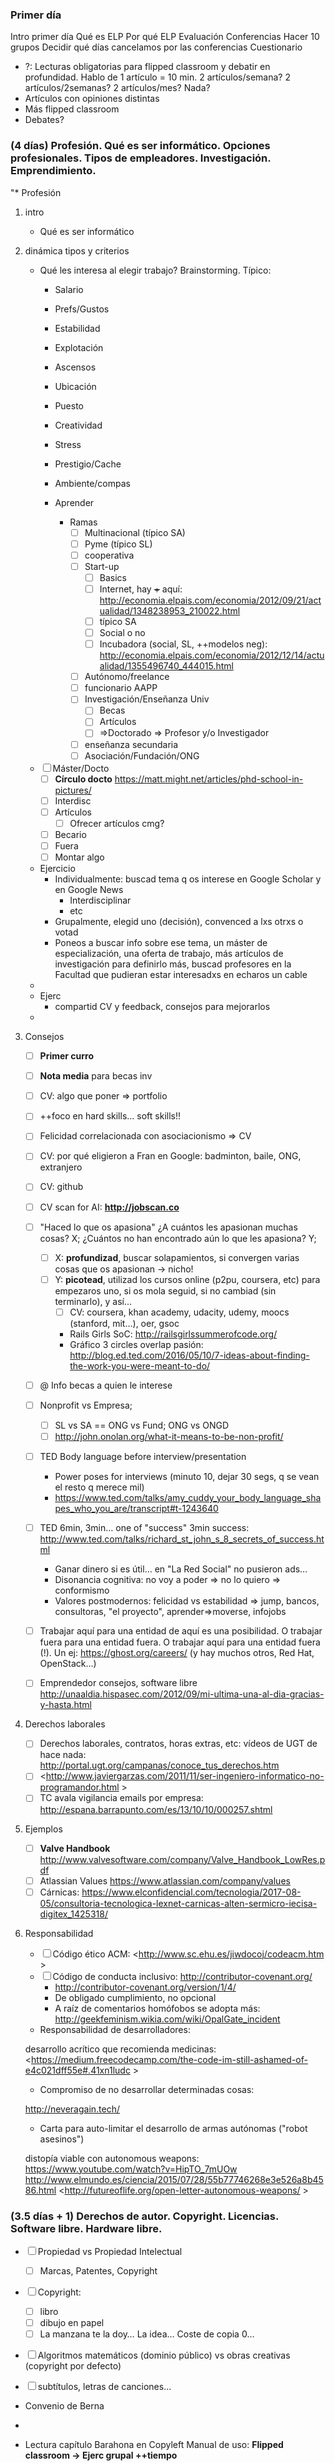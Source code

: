 *** Primer día

Intro primer día
Qué es ELP
Por qué ELP
Evaluación
Conferencias
Hacer 10 grupos
Decidir qué días cancelamos por las conferencias
Cuestionario
- ?: Lecturas obligatorias para flipped classroom y debatir en profundidad. Hablo de 1 artículo = 10 min. 2 artículos/semana? 2 artículos/2semanas? 2 artículos/mes? Nada?
- Artículos con opiniones distintas
- Más flipped classroom
- Debates?

*** (4 días) Profesión. Qué es ser informático. Opciones profesionales. Tipos de empleadores. Investigación. Emprendimiento.
"* Profesión
**** intro
  - Qué es ser informático
**** dinámica tipos y criterios
 - Qué les interesa al elegir trabajo? Brainstorming. Típico:
    - Salario
    - Prefs/Gustos
    - Estabilidad
    - Explotación
    - Ascensos
    - Ubicación
    - Puesto
    - Creatividad
    - Stress
    - Prestigio/Cache
    - Ambiente/compas
    - Aprender

      - Ramas
        - [ ] Multinacional (típico SA)
        - [ ] Pyme (típico SL)
        - [ ] cooperativa
        - [ ] Start-up
          - [ ] Basics
          - [ ] Internet, hay +++ aquí: <http://economia.elpais.com/economia/2012/09/21/actualidad/1348238953_210022.html>
          - [ ] típico SA
          - [ ] Social o no
          - [ ] Incubadora (social, SL, ++modelos neg): <http://economia.elpais.com/economia/2012/12/14/actualidad/1355496740_444015.html>
        - [ ] Autónomo/freelance
        - [ ] funcionario AAPP
        - [ ] Investigación/Enseñanza Univ
          - [ ] Becas
          - [ ] Artículos
          - [ ] =>Doctorado => Profesor y/o Investigador
        - [ ] enseñanza secundaria
        - [ ] Asociación/Fundación/ONG

 - [ ] Máster/Docto
      - [ ] *Círculo docto* https://matt.might.net/articles/phd-school-in-pictures/
      - [ ] Interdisc
      - [ ] Artículos
        - [ ] Ofrecer artículos cmg?
    - [ ] Becario
    - [ ] Fuera
    - [ ] Montar algo


- Ejercicio
  - Individualmente: buscad tema q os interese en Google Scholar y en Google News
    - Interdisciplinar
    - etc
  - Grupalmente, elegid uno (decisión), convenced a lxs otrxs o votad
  - Poneos a buscar info sobre ese tema, un máster de especialización, una oferta de trabajo, más artículos de investigación para definirlo más, buscad profesores en la Facultad que pudieran estar interesadxs en echaros un cable
- 
- Ejerc
  - compartid CV y feedback, consejos para mejorarlos
- 
**** Consejos
   
  - [ ] *Primer curro*
  - [ ] *Nota media* para becas inv
  - [ ] CV: algo que poner => portfolio

  - [ ] ++foco en hard skills... soft skills!!
  - [ ] Felicidad correlacionada con asociacionismo => CV
  - [ ] CV: por qué eligieron a Fran en Google: badminton, baile, ONG, extranjero
  - [ ] CV: github
  - [ ] CV scan for AI: *http://jobscan.co*

  - [ ] "Haced lo que os apasiona" ¿A cuántos les apasionan muchas cosas? X; ¿Cuántos no han encontrado aún lo que les apasiona? Y;
    - [ ] X: *profundizad*, buscar solapamientos, si convergen varias cosas que os apasionan -> nicho!
    - [ ] Y: *picotead*, utilizad los cursos online (p2pu, coursera, etc) para empezaros uno, si os mola seguid, si no cambiad (sin terminarlo), y así...
      - [ ] CV: coursera, khan academy, udacity, udemy, moocs (stanford, mit...), oer, gsoc
      - Rails Girls SoC: <http://railsgirlssummerofcode.org/>
      - Gráfico 3 circles overlap pasión: <http://blog.ed.ted.com/2016/05/10/7-ideas-about-finding-the-work-you-were-meant-to-do/>
  - [ ] @ Info becas a quien le interese
  - [ ] Nonprofit vs Empresa;
    - [ ] SL vs SA == ONG vs Fund; ONG vs ONGD
    - [ ] <http://john.onolan.org/what-it-means-to-be-non-profit/>
  - [ ] TED Body language before interview/presentation
    - Power poses for interviews (minuto 10, dejar 30 segs, q se vean el resto q merece mil)
    - <https://www.ted.com/talks/amy_cuddy_your_body_language_shapes_who_you_are/transcript#t-1243640>
  - [ ] TED 6min, 3min... one of "success"  3min success: <http://www.ted.com/talks/richard_st_john_s_8_secrets_of_success.html>
    - Ganar dinero si es útil... en "La Red Social" no pusieron ads...
    - Disonancia cognitiva: no voy a poder => no lo quiero => conformismo
    - Valores postmodernos: felicidad vs estabilidad => jump, bancos, consultoras, "el proyecto", aprender=>moverse, infojobs
    
  - [ ] Trabajar aquí para una entidad de aquí es una posibilidad. O trabajar fuera para una entidad fuera. O trabajar aquí para una entidad fuera (!). Un ej: <https://ghost.org/careers/> (y hay muchos otros, Red Hat, OpenStack...)

  - [ ] Emprendedor consejos, software libre <http://unaaldia.hispasec.com/2012/09/mi-ultima-una-al-dia-gracias-y-hasta.html>
**** Derechos laborales
- [ ] Derechos laborales, contratos, horas extras, etc: vídeos de UGT de hace nada: <http://portal.ugt.org/campanas/conoce_tus_derechos.htm>
- [ ] <http://www.javiergarzas.com/2011/11/ser-ingeniero-informatico-no-programandor.html >
- [ ] TC avala vigilancia emails por empresa: <http://espana.barrapunto.com/es/13/10/10/000257.shtml>
**** Ejemplos
  - [ ] *Valve Handbook* <http://www.valvesoftware.com/company/Valve_Handbook_LowRes.pdf>
  - [ ] Atlassian Values <https://www.atlassian.com/company/values>
  - [ ] Cárnicas: <https://www.elconfidencial.com/tecnologia/2017-08-05/consultoria-tecnologica-lexnet-carnicas-alten-sermicro-iecisa-digitex_1425318/>

**** Responsabilidad
- [ ] Código ético ACM: <http://www.sc.ehu.es/jiwdocoj/codeacm.htm >
- [ ] Código de conducta inclusivo: <http://contributor-covenant.org/>
  - <http://contributor-covenant.org/version/1/4/>
  - De obligado cumplimiento, no opcional
  - A raíz de comentarios homófobos se adopta más: <http://geekfeminism.wikia.com/wiki/OpalGate_incident>

- Responsabilidad de desarrolladores:
desarrollo acrítico que recomienda medicinas:
<https://medium.freecodecamp.com/the-code-im-still-ashamed-of-e4c021dff55e#.41xn1ludc >

- Compromiso de no desarrollar determinadas cosas:
<http://neveragain.tech/>

- Carta para auto-limitar el desarrollo de armas autónomas ("robot asesinos")
distopía viable con autonomous weapons: <https://www.youtube.com/watch?v=HipTO_7mUOw>
<http://www.elmundo.es/ciencia/2015/07/28/55b77746268e3e526a8b4586.html>
<http://futureoflife.org/open-letter-autonomous-weapons/ >
*** (3.5 días + 1) Derechos de autor. Copyright. Licencias. Software libre. Hardware libre.
- [ ] Propiedad vs Propiedad Intelectual
  - [ ] Marcas, Patentes, Copyright
- [ ] Copyright:
  - [ ] libro
  - [ ] dibujo en papel
  - [ ] La manzana te la doy... La idea... Coste de copia 0...
- [ ] Algoritmos matemáticos (dominio público) vs obras creativas (copyright por defecto)
- [ ] subtítulos, letras de canciones...

- Convenio de Berna
- 
- Lectura capítulo Barahona en Copyleft Manual de uso: *Flipped classroom -> Ejerc grupal ++tiempo* 
  - https://traficantes.net/sites/default/files/pdfs/Manual%20Copyleft-TdS.pdf
  - [ ] RMS historia impresora
  - [ ] GNU+Linux
  - [ ] Las 4 libertades del software
  - [ ] Licencias: GPL, LGPL, BSD

- [ ] FSF vs OSI
  - seguridad, comunidad, monopolios, competencia proveedores serv, transp

- [ ] FLOSS won
  - *Github & StackOverflow*
  - Who is contributing: https://www.infoworld.com/article/3253948/who-really-contributes-to-open-source.html
    - 2021: https://statisticsanddata.org/data/top-companies-contributing-to-open-source-2011-2020/
  - 
  - Microsoft Loves Linux <https://blogs.technet.microsoft.com/windowsserver/2015/05/06/microsoft-loves-linux/>
    - Microsoft joins Linux Foundation as Platinum Member: <https://www.theverge.com/2016/11/16/13651940/microsoft-linux-foundation-membership>
    - Azure
  - Linux in *Kindle*, TVs, cars from *Tesla, Toyota, Ford*
  - 80% of kernel contributions from companies <https://www.infoworld.com/article/2610207/open-source-software/who-writes-linux--corporations--more-than-ever.html>
    - 2021: https://news.itsfoss.com/huawei-kernel-contribution/

- [ ] Github is the new default
  - [ ] 70% developers in free/open source: <http://www.techrepublic.com/article/why-every-developer-is-an-open-source-developer-these-days/>
- [ ] Licencias fácil: <https://tldrlegal.com/>
- [ ] => formas artificiales de limitar las 4 libertades: DRM
- [ ] Qué hace *Apple*: Mac Os X (BSD Unix), iOS *Darwin*, basados en SL
- [-] Licencias *Creative Commons* x6
  - [ ] 3 capas <https://es.wikipedia.org/wiki/Cracovia>
  - [ ] <https://creativecommons.org/licenses/by-sa/4.0/deed.es_ES>
  - [ ] <https://creativecommons.org/choose/>

- [ ] *Ejercicio grupal*:
  - 1º solos (5 min): En primer lugar, elegid un proyecto software en el que hayáis participado o estéis participando: vuestro TFG, algo que hayáis desarrollado, una app, una práctica de la que estéis orgullosxs de otro año que queráis subir a Github... algo real que podríais subir. Sólo si no hay nada real, algo que queráis hacer. Cuando tengáis software elegido, pensad qué licencia queréis ponerle a ese software, y por qué. Revisad las que hemos visto, comparad con otros software libre famosos si queréis, relacionados o no. Podéis también ver la licencia de librerías que uséis por si os condicionan. 
  - 2º compartidlo en grupo, discutid pros y contras de licencias elegidas, y razones para elegir ésas y no otras. Apuntad dudas que os surjan. 

- [ ] Forks
  - [ ] Cambios de licencia
  - [ ] LibreOffice/Oracle
  - [ ] amenaza de Fork garantiza consenso

- [ ] Solo para terceros
- [ ] Github != SL -> Ejemplo, Wickr chat app, Github but for personal/academic use https://github.com/WickrInc/wickr-crypto-c
- [ ] *Google Images* permite buscar imágenes/X por licencia
  - pixabay.com: CC 0
  - wikimedia commons
- 
- [ ] Cómo licenciar
  - https://github.com/apache/httpd
  - https://github.com/chromium/chromium
  - https://github.com/mozilla-mobile/fenix
- [ ] Descentralizado: no hay entidad central a la que deba pedir permiso para usar una licencia, o pagar, o que tenga que verificar nada... todo es descentralizado.
  - [ ] Gratis y rápido => no hay registro central de autoría/patentes
- [ ] Protegid@s por la misma ley de Copyright! => Con la misma dureza! => Hack!
- [ ] Ana, It's fun! <https://www.slideshare.net/AnaMaraMartnezGmez/getting-started-as-an-open-source-contributor-81504610?ref=<https://events.opensuse.org/conference/summitasia17/program/proposal/1586>
- [ ] Trabajos ELP: lic. libre
- [ ] Google Summer of Code
- [ ] LibreLab UCM: asociación sw libre Fdi@UCM

- [ ] *Modelos de negocio*
  - [ ] <https://opensource.guide/>
  - [ ] <https://github.com/nayafia/lemonade-stand>

- [ ] *Ejercicio*: *consensuad* modelo de neg. a usar si tuviérais que hacer software en vuestro grupo.

*** (inc) Cultura libre. Procomún. Copia privada. P2P. Patentes.
  - [ ] Anuncio IBM Linux https://www.youtube.com/watch?v=F5WLEu4UIds
  - [ ] How Linux is built <http://www.amara.org/es/videos/sDW3IfIAZLwV/info/how-linux-is-built/>
    - [ ] Comunidad, contribuciones, commits
    - [ ] trabajar en abierto
  - *Roles:* Cómo funciona una comunidad
  - [ ] Openness: what is it, opened, opensci, opengov... (by Shuttleworth Foundation) <https://vimeo.com/54762523>
  - [ ] Openhub (Ohloh)
    - [ ] <https://www.openhub.net/p/linux>
    - [ ] <https://www.openhub.net/p/Telegram>
    - [ ] https://github.com/torvalds/linux
    - [ ] <https://github.com/DrKLO/Telegram>
    - [ ] <https://github.com/DrKLO/Telegram/issues>
    - [ ] Katrina Owen @Github https://github.com/kytrinyx
      - Torvalds https://github.com/torvalds
    - [ ] https://www.theguardian.com/technology/2016/feb/12/women-considered-better-coders-hide-gender-github



Comunidades / Procomún:
- [ ] Cultura libre
- [ ] Cuádruple hélice en vez de procomún?
  - [ ] Procomún
    - [ ] ind aislado vs comunidad; tragedia bienes comunes vs org bienes comunes
    - [ ] Público-Privado-Procomún;
    - [ ] Recursos, Protocolos/Reglas, Comunidad
    - [ ] <http://images.eldiario.es/stephane_m-_grueso/entornos-procomun-Carla-Boserman_EDIIMA20121120_0407_5.jpg>
    - [ ] Edad media: cercamiento del procomún => público


    - [ ] Hacer un Wikipedia article:
      - Cómo funciona
      - [ ] <https://www.youtube.com/watch?v=1CwiZIsaM7s&feature=youtu.be>
      - [ ] *Ej. grupal*: buscad artículos en Wikipedia, relacionados con ELP, qué hay en inglés y castellano, comparar. Buscar cosas que puedan ser mejoradas. 

    - [ ] Nuevo paradigma: *mercader* en la sociedad feudal
    - [ ] Benkler TED 2005, new model of production (old examples: Apache, Wiki, P2P): <http://www.ted.com/talks/yochai_benkler_on_the_new_open_source_economics#t-747853>
    - [ ] *CBPP doc UAB*
      - [ ] alternativas por campo <= Mayo <= seleccionar algunas para mostrar 
    - [ ] Collaborative consumption, commons-based peer production
          <http://www.consumocolaborativo.com/directorio-de-proyectos/>
    - [ ] Libro bibliografía: The Wealth of Networks!
    - [ ] Open Data
      - [ ] Usos del Open Data para monitorizar élites:  <http://www.eldiario.es/turing/big_data/bid_data-datos_masivos-inteligencia_colectiva-datos-visualizacion_de_datos-redes-transparencia_0_233077566.html>
      - [ ] DB con API: <http://littlesis.org/>
    

    - *Ejercicio grupal:* Comunidades con procomún que conozcáis/encontréis: cómo funcionan, cuál es el procomúm, la comunidad... Identificad 5 claramente diferentes y posteadlas. Si se ha dicho ya, no podéis postearla. 
*** (0 días) Introducción a la Ética y Legislación
  - [ ] Ética
    - [ ] valores => postmodernos vs ética trabajo/de nuestros padres
    - [ ] => "decidme alguien que conozcáis muy bien y que consideréis mala persona" 
      - [ ] => todos "buenos" desde su propio punto de vista
    - [ ] => ejemplo 3 empresas *alfombras* (y *luego empresa software*) compitiendo; dos violan ddhh, ¿la tuya? =>
      - roles en puestos de trabajo,
      - roles en mercado,
      - roles con amig@s...

  - [ ] Limitaciones a mi libertad
    - [ ] Naturaleza
    - [ ] Ley: impuesta por represión física por Estado
    - [ ] Normas sociales/culturales
    - [ ] Ciencia/Invenciones/Tecnología: es política: "Tienen política los artefactos?", Langdon Winner
      - Puentes de Moses, Nuclear vs Solar
    - [ ] Ciberespacio:
      - [ ] las reglas del mundo, la naturaleza, es definida por protocolos y código
      - [ ] Code is Law (Lessig)
    - [ ] Ejemplo: algorithms learning bias, even in worse amount than reality! (search for CEO example) (search for "professional hairstyle for work" vs "unprofessional ~" -> white vs black!! -> only women!!)
      - Search "grandes divulgadoras"-> corrige en búsqueda normal, y fotos horror: <https://encrypted.google.com/search?q=grandes+divulgadoras>
      - <http://www.nytimes.com/2015/07/10/upshot/when-algorithms-discriminate.html>
      - [ ] More details on how Big Data is inherently unfair:
        - <https://medium.com/@mrtz/how-big-data-is-unfair-9aa544d739de#.82xf43eri>
      - [ ] Tay bot, Microsoft, from adorable to full nazi in one day
  - [ ] Ludismo?
  - [ ] Autonomía al conectarse a la red (ISPs, etc) -> Guifi (pedido en GII-C)
  - [ ] Fantasía vs Ciencia-Ficción => pensar cómo será el futuro desde el presente 
  - [ ] Distopías y utopías => archivo de futuro
  - [ ] Distopías. 1984 => Fb: (Big Brother+Ministries) <http://www.geekculture.com/joyoftech/joyarchives/1330.html> (Neolengua): <http://29.media.tumblr.com/tumblr_loa8tfrg3t1qz6f9yo1_500.jpg>
*** (4 días) Privacidad. Redes sociales. GDPR. Criptografía. Vigilancia. Filtraciones

- [ ] *Ejercicio grupal*: Investigar http://j.mp/elp-ligar (https://datadating.tacticaltech.org/auction) con datos de apps para ligar,
  - ¿De dónde han salido esos perfiles?
  - ¿Qué cosas os han sorprendido más?
  - ¿Podéis buscar si Tinder hace lo mismo?
  - ¿Qué implicaciones podría tener?
  - https://datadating.tacticaltech.org/auction


- [ ] People don't care about security at home? -> still important -> privacy the same
- [ ] Data Microsoft, Linkedin, Amazon... https://dri.es/microsoft-buys-linkedin-the-value-of-data
  - [ ] Warren quiere break up Big Tech: https://www.youtube.com/watch?v=i0eCHTErAYE
  - [ ] GDPR? Fb amenaza con irse de Europa https://www.muycomputerpro.com/2020/09/21/facebook-afirma-que-no-puede-cumplir-con-la-gdpr

- Facebook
  - [ ] Evolution of privacy settings:
     <http://mattmckeon.com/facebook-privacy/>
  - [ ] OUTDATED: <http://www.nytimes.com/interactive/2010/05/12/business/facebook-privacy.html>
  - [ ] Imports phone numbers:  <http://www.itworld.com/it-managementstrategy/192399/facebooks-phonebook-fiasco>
  - [ ] Shadow profiles of non-users: <http://yro.slashdot.org/story/11/10/18/1429223/facebook-is-building-shadow-profiles-of-non-users?utm_source=feedburner&utm_medium=feed&utm_campaign=Feed%3A+Slashdot%2Fslashdot+%28Slashdot%29>
  - [ ] It tracks you even when you are not in Fb and you are logged-out and dont click in the "Like": it knows you passed...
<http://yro.slashdot.org/story/11/09/25/2131205/facebook-cookies-track-users-even-after-logging-out>
    => Cookies
    => (ext FF)
  - Scaneado de conversaciones "delictivas": <http://barrapunto.com/article.pl?sid=12/07/14/0028220>
  - Relacionado: Apple y pornografía: <http://barrapunto.com/article.pl?sid=12/02/04/1644226&threshold=-1>
  - [ ] !! Manipulación: Zeynep, brutal, entera: <https://www.ted.com/talks/zeynep_tufekci_we_re_building_a_dystopia_just_to_make_people_click_on_ads#t-1363310>
  - [ ] Facebook *manipula* directamente el filtrado (quitando conservadores, metiendo cosas) https://www.cbsnews.com/news/report-trending-on-facebook-not-what-you-think-curators-manipulate-news/
  - [ ] Facebook: sangre sí, tetas no <http://www.eldiario.es/caballodenietzsche/Facebook-politica-permisiva-maltrato-animal_6_311878837.html>
 




 - [ ] Fb knows everyone u ever met (2 paragraphs "A one-night stand...") <https://gizmodo.com/how-facebook-figures-out-everyone-youve-ever-met-1819822691>
 - [-] Deduce tendencia política, orientación sexual, clase econ, sit familiar, si tienes iphone o un Mercedes... y reconoce caras 97%: <http://www.eldiario.es/cultura/series/puede-pasar-miles-camaras-vigilan_0_563444648.html>

   - [ ] Facebook vs whistleblower 2021: miente mil, ignora 95% hate speech, ignora non-US, etc (NGO report): https://rankingdigitalrights.org/2021/10/14/cross-checking-facebook-frances-haugen/
     - [ ] Nuevas relevaciones 2021 (perjudica y lo sabe, pero sigue... causa más enfado, causa malestar en teens): https://www.wsj.com/articles/the-facebook-files-11631713039

   - [ ] Twitter: sus algoritmos benefician a la derecha y no saben pq https://actualidad.rt.com/actualidad/408007-twitter-admitir-algoritmos-beneficiar-derecha
  
   - *Ejerc*: Consecuencias Fb, temas para 12 grupos:
     1. ¿Poder de Zuckerberg como persona? ¿Peso en Fb? ¿Y si se presenta a las elecciones de EEUU?
     2. ToS: ¿Qué puede hacer con nuestros datos? ¿Compartirlos? Tosdr.org
     3. Fb y GDPR: Resistencias de Fb, cómo debe cambiar Fb por GDPR
     4. 2.7B monthly/active users: ¿Cómo gestiona bullying, ofensas, copyright, pornografía infantil? ¿IA vale?
     5. Real Name Policy. ¿Por qué Fb lo mantiene? ¿A quiénes afecta y de qué formas? 
     6. Fb como identidad/ID online global. Fb Connect. Implicaciones de usar Fb como identidad única, en otros servicios, o incluso con el Estado como si fuera un DNI digital. 
     7. El futuro de Fb: la criptomoneda Libra. Implicaciones.
     8. El futuro de Fb: ¿Qué startups está comprando Fb y por qué? 
     9. Fb como espacio "neutral" para comunicarse: ¿qué pasa cuando lo usamos para hablar? ¿cómo se usa lo que escribimos? ¿pueden censurarnos? ¿qué ley se nos aplica?
     10. Escándalos y críticas a Fb: ¿cuáles os parecen que son los más importante y por qué?
     11. Al comparar Fb, Google y Apple, ¿cuál es la actitud de cada uno hacia sus usuarios? ¿quién los protege mejor y por qué?
     12. Fb "Free Basics": un proyecto de Fb para dar internet gratuito al Sur Global. ¿Qué problemas tiene?


¿Nuestra protección de datos sensibles? (LOPD/GDPR) (salud, ideología, creencias, sexualidad, antecedentes...)

  - [ ] Zuckeberg political career, ordered report for running for president
  - [ ] Fb "AI" relies on thousands of workers
  - [ ] Fb dio ++datos tuyos a compañías teléfonos hasta 2018: https://www.eldiario.es/tecnologia/Facebook-abrio-datos-fabricantes-smartphones_0_778672324.html

  - [ ] Lo que Google guarda de nuestra localización (requiere login gmail):
<https://myactivity.google.com/more-activity>
<https://maps.google.es/locationhistory/b/0/dashboard>


- [ ] Un 3º: "Mind Reading?" => "Your entire life is online"
  <http://www.youtube.com/watch?v=PZL1cHGPUxI> (ES)
  <http://www.youtube.com/embed/F7pYHN9iC9I?rel=0> (EN)
- [ ] Un 3º: "Girls around me"
  - <http://www.cultofmac.com/157641/this-creepy-app-isnt-just-stalking-women-without-their-knowledge-its-a-wake-up-call-about-facebook-privacy/>


Soluciones

- [ ] Terms of Agreement? => Prob, cómo solucionarlo?
  - [ ] Comic ToS: <http://www.gocomics.com/pearlsbeforeswine/2015/12/20>
  - [ ] Privacy Icons
  - [ ] <http://tosdr.org>
- [ ] <https://www.eff.org/privacybadger>
- [ ] https://panopticlick.eff.org



Hay alternativas? 3 recopilatorios muy currados, prácticos y fáciles:
- [ ] https://www.privacytools.io/


Retos legales jurisdicciones

privacidad - transparencia

Gobiernos
- [ ] *Cambridge Analytica*:
  - *trailer* "The Great Hack": https://www.youtube.com/watch?v=iX8GxLP1FHo
  - Presentación?


- [ ] ¿Qué datos tiene la policía de nosotrxs?
  - [ ] Alquiler? Tlf? Coche? Abono? multa? <http://elpais.com/diario/1994/10/09/espana/781657209_850215.html>
  - Viaje fuera de la UE? https://www.eldiario.es/politica/Policia-almacena-personales-pasajeros-Ley_0_446905754.html

- [ ] PRISM: NSA tiene acceso a Fb, G, MS, etc
<http://www.youtube.com/watch?v=GoM4jIZbTtQ#t=104 >
 - [ ] Slides Wikipedia (!) <http://en.wikipedia.org/wiki/PRISM_%28surveillance_program%29>
 - [ ] Slides: PRISM+Cables: <http://www.washingtonpost.com/wp-srv/special/politics/prism-collection-documents>
 - [ ] Fragmento peli Snowden sobre buscador NSA, o si no en trailer: <https://www.youtube.com/watch?v=kJRuqxkDvy4>
 - [ ] Video muy bueno (aunque no escondas nada) <http://www.guardian.co.uk/world/video/2013/jun/09/nsa-whistleblower-edward-snowden-interview-video>
 - [ ] Espionaje británico: pinchan fibra óptica, millones de datos <http://internacional.elpais.com/internacional/2013/06/21/actualidad/1371836643_740842.html>

 - [ ] *Assange: + grande -> - privacidad, +transparencia*
   - [ ] Wikileaks
 - [ ] TED: Why Privacy Matters <http://www.ted.com/talks/glenn_greenwald_why_privacy_matters>

 - [ ] Snowden rec sw: https://medium.com/shadowsafe/online-security-d4490373171

 - [ ] ¿Alguien tiene móvil chino? (2016) <http://www.eldiario.es/cultura/tecnologia/software-moviles-informacion-China-analistas_0_580943026.html>

 - [ ] Buenísima TED 9min en castellano, de experta en privacidad, espionaje masivo, tjtas de puntos, red social comparado con Stasi: <http://www.eldiario.es/escolar/Vivimos-casas-cristal_6_434366568.html>
 - [ ] PDF resumen muy muy bueno, con lista de herr alt por tipo (2015): <http://espacio.fundaciontelefonica.com/wp-content/uploads/descargas/1426255189-ANONIMIZATE%20270X350.indd.pdf>

 - Big Data + face recognition... con una cara, sacan toda tu info. Muy buena charla (2013!): <http://www.ted.com/talks/alessandro_acquisti_why_privacy_matters#t-323923>
 - [ ] (Cuchicheo) Whatsapp, fotos chica menor desnuda => Digitalización: copia de coste cero, no hay "persona tonta", machismo implícito, normalización entre jóvenes, importancia privacidad
   <http://sociedad.elpais.com/sociedad/2013/06/22/actualidad/1371906804_353717.html>
   - [ ] China (regular)
     - [ ] The West got it all wrong: https://www.wired.com/story/china-social-credit-score-system/
     - [ ] Infografía China: <https://twitter.com/EkonMolina/status/923251495948169221>
     - [ ] China introduced "Sesame Credit" - Social ranking system for how patriotic citizens are with rewards, tiers and maybe punishments. Mandatory by 2020 
<https://www.reddit.com/r/news/comments/3x3xk3/china_introduced_sesame_credit_social_ranking/>
<https://www.youtube.com/watch?time_continue=1&v=lHcTKWiZ8sI>
- [ ] Designed for engagement / *addiction*: <http://www.cbc.ca/news/technology/marketplace-phones-1.4384876>

- [ ] Ejerc: Estar 24h sin internet?

- Uber usando su plataforma para instigar usuarios contra ley (dando info sesgada): https://techcrunch.com/2015/07/16/uber-launches-de-blasios-uber-feature-in-nyc-with-25-minute-wait-times/
- Avast free antivirus? monitorea y vende tus datos: https://www.vice.com/en_us/article/qjdkq7/avast-antivirus-sells-user-browsing-data-investigation
- Airbnb 1984: escanea tu actividad online para saber quién eres, y censurar los colectivos sospechosos (drugs/alcohol, sex workers, "negative language" wtf): https://www.engadget.com/2020/01/17/your-online-activity-effectively-social-credit-score-airbnb/
- Presentaciones
  - Y sobre ejemplos, es típico que a nadie le gusta la idea de que, al buscar un trabajo, una empresa pueda saber de tus hábitos y usarlo para contratarte o no hacerlo. Y un ejemplo que da muy mal rollo es "Girls Around Me":  http://www.cultofmac.com/157641/this-creepy-app-isnt-just-stalking-women-without-their-knowledge-its-a-wake-up-call-about-facebook-privacy/

*** (2) Delitos. Implicaciones tech emergentes (Blockch, IA). Sistemas distribuidos. Bitcoin. Blockchain


- Mozilla's IA Intersections Database (IA impact+social justice): https://aidatabase.mozilla.org/
- Eticas Foundation: OASI (Observatory of Algorithms with Social Impact): https://eticasfoundation.org/oasi/


- MIoT: Bitcoin y Ethereum, y luego Open Data

- [ ] Bitcoin
  - [ ] (OffTopic) Economía: trueque, emisión del dinero (sextercios), bancos (templarios), papel moneda, impuestos, patrón oro (bretton woods), OPEP, petrodólar, ruptura patrón oro (70s), Irak/Irán.
  - [ ] Bitcoin Currency

  - [ ] Blockchain
    - Nice 15min tutorial/demo: <https://anders.com/blockchain/>
  - [ ] Investment: https://www.crowdfundinsider.com/2019/08/150513-research-since-2014-32-3-billion-has-gone-into-blockchain-investments-with-record-amount-in-2018-during-first-half-of-2019-blockchain-deals-have-dropped/
  - [ ] Ethereum
    - [ ] Mi presentación:
      - https://docs.google.com/presentation/d/16upiaapPm9cPn2JnGgWE2W7c5vV0KZTs2t4O1D-qd-I/edit#slide=id.gf8b94478c_0_570
    - [ ] Smart contracts Persona-Persona, Persona-Sw, Sw-Sw
    - [ ] Ethereum Vitalik: https://www.youtube.com/watch?v=TDGq4aeevgY
    - [ ] vídeo flipado Aragon DAOs/gobernanza: https://www.youtube.com/watch?v=AqjIWmiAidw
      - Aragon: Spanish
 
  - Sistemas centralizados? los veremos...

  - ¿Presentaciones?
    - DAOs: Ejs, Aragon...
    - Pros vs Cons
      - O crítica?

  - *Actividad Grupal*: si las DAOs se extienden,

  - Escenarios futuros cercanos, que reflejen implicaciones positivas y/o negativas y para quién... Centráos en un campo, por ej Finanzas, videojuegos, IoT, coches autónomos, empresas pequeñas, multinacionales, movimientos sociales, ciudadanía, crimen organizado, estados

  - 
*** (1-2 días) Derechos digitales. Libertad de expresión. Comunidades online. Anonimato. Censura. Transparencia. Neutralidad de red.

- Censura existe, la preg es límites (Clase: votar, a favor, gris, o en contra de censura)
  - DMCA
  - Pornografía infantil
  - ¿Delitos de odio? (privilegios)
  - Legalidad, e.g. nazismo, exaltación terrorismo...
- Efecto Streisand
  - Otra forma: ruido -> fake news, mierda, para no poder diferenciar
  - 


Preguntar: Dónde ves noticias?
Check boxes :
- No me interesan
- redes sociales (especificar)
- agregador noticias (g news, Flipboard...) (especificar)
- Un periódico online (especificar)
- Un periódico en papel (especificar)
- Otro (especificar)
Si es posible, especifica tu respuesta



- Postmodernismo *pizarra, 2 lados*
  - crisis de confianza en las grandes instituciones
- [ ] *Fake news*, veracidad
  - Ciencia y Fake news: https://twitter.com/AstroKatie/status/1352264489467580417?s=19
  - 
  - Wikipedia vs Twitter
  - Medios de comunicación *pizarra, 2 lados*
    - pto de vista, pequeñas mentiras, "ética periodística"
      - "*cámaras de eco*": leemos sólo los argumentos/ptos de vista que refuerzan nuestra visión
        - aun así, veracidad alta, hechos claros, ciencia
      - E prensa *sensacionalista*, minoritaria
      - -> *crisis*, periódicos online
      - -> si no son sostenibles, *independientes* en peligro <- + *polarización* + *reduccionismo* + *propaganda*
      - -> el "click" es lo que da dinero -> *clickbait* -> +sensacionalismo
      - -> herramientas para *fines políticos* <- no se necesita sostenibilidad
        - + injerencia de 3os ("Rusia")



    - nuevos medios, grandes mentiras, "*todo vale*"
      - "las *vacunas* causan autismo"
      - "lxs *inmigrantes* causas de todos los males"
      - Social Media -> shit
        - https://www.politifact.com/facebook-fact-checks/
      - Acusar de "fake news" al otro
      - Cdo trae "scientific facts", contestar con "*alternative facts*" -> 1984, doble-thinking
        - Portavoz de *Trump*
          - attendance numbers of Donald Trump's inauguration as President
          - [[https://www.politifact.com/personalities/][Truth-o-meter de Trump peor que nunca]]
      - "[[https://es.wikipedia.org/wiki/Posverdad][Posverdad]]", sesgos falsos: "[[https://es.wikipedia.org/wiki/Falso_equilibrio][Falso equilibrio]]"
      - The Economist identificó ++ en USA, UK, Corea del Norte, India, Rusia, Alemania, Austria...
        - [[https://en.wikipedia.org/wiki/Post-truth_politics#Examples][Lista Wikipedia]]
        - [[https://web.archive.org/web/20180515185647im_/https://www.economist.com/sites/default/files/imagecache/1200-width/images/print-edition/20160910_FBC537.png][Conspiranoia apoyos de Romney vs Trump]]
        - [[https://web.archive.org/web/20180515185648im_/https://www.economist.com/sites/default/files/imagecache/1200-width/images/print-edition/20160910_FBC512.png][Creen que crimen sube]]
    - Soluciones?
      - Fact-checkers
      - +científicos
      - +? qué se os ocurre?

- [ ] Los 11 principios de la *propaganda* (Goebbels) https://confilegal.com/20180826-los-11-principios-de-la-propaganda-nazi-hoy-vigentes-en-las-fake-news/
  - "Si una mentira se repite lo suficiente, acaba por convertirse en verdad" -> Fake news
  - Falacias que se estudian en grupos de debate
  - *Ejerc Grupo con acta:* sacad declaraciones reales que usen estos principios
  - CF: https://www.elsaltodiario.com/ciencia-ficcion/y-si-la-ciencia-ficcion-nos-salvara-del-fascismo


Ejercicio nuevo por probar: probar juego https://app.crankyuncle.info y redactar algo con fake news como https://twitter.com/jswatz/status/1631760748316614662?s=19?


Ejercicio grupal:
- Grupos 1-3: Maldita https://maldita.es/
- Grupos 4-6: Newtral https://www.newtral.es
- Grupos 7-9: Google Factchecker https://toolbox.google.com/factcheck/explorer
- Grupos impares: Seleccionad temas impactantes/graves/sorprendentes que hayan llegado lejos y luego han resultado falsos al hacer fact-checking. 2+ noticias de izquierdas, 2+ de derechas, 2+ no necesariamente alineadas. Extraed conclusiones de cómo está el panorama, temas comunes donde se miente, sesgos comunes, etc. 
- Grupos pares: Centráos en usos de los principios de la propaganda en la política nacional. Al menos 6 ejemplos, de 6 principios distintos, y de diversas ideologías y partidos. Extraed conclusiones de uso de la propaganda, quién lo usa más y de qué forma. 
- 


Hay censura, hay libertad de expresión
Hay pseudo-anonimato

- [ ] Presentations
  - Social Media democracy or not?
  - da voz vs fake news
  - más voces vs echo chambers
  - Anonymous vs Anonymous
  - gamergate
    - Anonymous
    - doxxing
  - bullying
  - trolls
  - Snowden/Wikileaks
  - elections
    - uso político bots, algoritmos, difumina más: https://www.europapress.es/portaltic/sector/noticia-aumentan-paises-realizan-campanas-manipulacion-opinion-publica-redes-sociales-estudio-20190927123339.html
      - China, Rusia -> pq? +polarización, +mentiras
    - bots
  - Minorías vs sesgos AI
  - AI: Tay tweets, "full nazi"
  - Data: leaks, <http://haveibeenpwned.com>
  - Economía Colaborativs vs Monopolios
   

*** (0 días) Delitos informáticos. Ética hacker. Uso responsable de la tecnología.

--------------------- Delitos/Seguridad lo pasamos a otra asign:
- [ ] What's internet? => submarine cable photo <https://www.telegeography.com/assets/website/images/maps/submarine-cable-map-2009/submarine-cable-map-2009-x.jpg>
- [ ] HTTPS => HTTPS Everywhere
- [ ] EFF: Hotmail desactiva *HTTPS* en primavera árabe (2011) <https://www.eff.org/deeplinks/2011/03/microsoft-shuts-https-hotmail-over-dozen-countries>
- [ ] China censura, y HTTPS, y DDoS a Github: <https://www.techdirt.com/articles/20150331/07002030498/chinas-great-firewall-turned-around-why-china-wants-to-censor-global-internet.shtml>
- [ ] TSA keys:
  - <http://jasongriffey.net/wp/2015/10/19/tsa-master-keys-threat-models-and-encryption/>
  - <http://www.neogaf.com/forum/showpost.php?p=178193507&postcount=61>
  - [ ] UK lo rebajó al aprobarlo, aplicándolo solo a ISPsall
- [ ] Apple FaceID, datos expresiones cara mientras en mov: <http://www.eldiario.es/cultura/tecnologia/datos-accesibles-todas-empresas-Apple_0_704129997.html>
- [ ] ++Empresas usando AI for interviews: https://www.eldiario.es/tecnologia/Varias-multinacionales-inteligencia-psicologicamente-entrevistas_0_948405691.html 
- [ ] UK scanned faces 100K people in music festival w/o consent: <https://gizmodo.com/uk-police-scanned-the-faces-of-100-000-people-at-a-musi-1711767057>

- [ ] Present VPN
- [ ] Metadatos: we kill based on metadata
- [ ] LOPD 
- [ ] Quién ha creado y subido material a la red? vídeos? fotos? textos? gdocs? Padre consumidor de info
  - paradigma
- [ ] CMS => Blogosfera
- [ ] buscar "ikea"/"movistar" y en la misma página, "ikeahackers"/"movilzona" u otrxs
- [ ] Google
- [ ] <http://internetnoseraotratv.net/es (dibujo Brieva)>
  - <http://artiumtb.neokinok.tv/wp-content/uploads/2010/11/posterbolases.jpg>
- [ ] Internet.org of Fb is that... app with 4 apps for Zambia, 38 webs for India... (& Fb without imgs and vid)
- [ ] Impuesto Hungría: 0,5€/GB: <http://ciberderechos.barrapunto.com/article.pl?sid=14/10/27/2252208>
- [ ] Political groups deleted (Grupo Fb pone que grupos de protesta se coordinaban por Fb): <https://anticutsspace.wordpress.com/2011/04/29/political-facebook-groups-deleted-on-royal-wedding-day/>
    <http://www.guardian.co.uk/technology/2011/apr/29/facebook-accused-removing-activists-pages?CMP=twt_gu>
- [ ] Story Israel: <http://yro.slashdot.org/story/11/07/10/0438252/Facebook-Helps-Israel-Blacklist-Air-Travellers>

-------------------- Delitos/Seguridad lo pasamos a otra asign:

- [ ] Tor

 - [ ] Criptografía, 6x presentaciones
   - [ ] HTTPS
   - [ ] TOR browsing
   - [ ] OTR chat / Cryptocat / Telegram
   - [ ] Truecrypt for files
   - [ ] GPG emails
   - [ ] SSH?
   - [ ] Esteganografía
- [ ] Black Mirror
- 2 Paradigmas:
  - [ ] SOPA <https://es.wikipedia.org/wiki/Stop_Online_Piracy_Act>
  - [ ] La cena del miedo: 2 paradigmas
    - <https://acuarelalibros.blogspot.com.es/2011/01/la-cena-del-miedo-mi-reunion-con-la.html>
  - [ ] "Declaración de Independencia del Ciberespacio" <http://biblioweb.sindominio.net/telematica/manif_barlow.html>




  - [ ] dimensión de la red: Tw/1seg, Yout/1seg, Em/1seg, G/1seg, etc <http://www.internetlivestats.com/one-second/>
  - [ ] Everything is cables and computers (servers)
  - [ ] IETF: "We reject kings, presidents and voting. We believe in <Rough consensus, and running code>"
  - Telefonica (server) sees everything: DSL & mobile
  - We all have an identity number: the IP
    - Location (neighbourhood)
    - Crack into your computer

  - Mobiles: similar, closed
    - [ ] Calls & SMS never secure
    - [ ] Records of sequence of all your SMS (in Lb) (it's just text!)
    - [ ] Records of who you call when
    - Sniffing in specific activists/moments
    - Where are you? 24/7, very accurate

  - HTTPS matters
    - [ ] YA ANTES: Story: <https://www.eff.org/deeplinks/2011/03/microsoft-shuts-https-hotmail-over-dozen-countries>
    - Account Password: Ogero cannot know

  - Chat con HTTPS? Quién puede leer la conver? (Google)

  - [ ] Virus? Cómo de frecuentes? (Si no actualizas a diario...)
  - [ ] Spyware?

  - [ ] Frecuencia ataques en la red? DDOS, etc? Cada segundo! 
    - Mapa mundial: (no funciona) <http://map.ipviking.com/>

  - [ ] Ingeniería Social: el mayor punto débil? El humano
  - [ ] Contraseñas débiles: <http://alt1040.com/2009/02/las-contrasenas-mas-usadas-en-internet-siguen-siendo-las-mas-inseguras>

  - [ ] Ashley Madison scandal: <https://en.wikipedia.org/wiki/Ashley_Madison_data_breach>
  - [ ] Hacker en Jargon: <http://www.catb.org/jargon/html/H/hacker.html>
  - [ ] Ética Hacker: Wikipedia <http://es.wikipedia.org/wiki/%C3%89tica_hacker>
  - [ ] How to become a hacker <http://www.catb.org/~esr/faqs/hacker-howto.html>
  - [ ] How To Ask Questions The Smart Way <http://www.catb.org/~esr/afqs/smart-questions.html>
  - [ ] Libro Pekka Himanen <http://eprints.rclis.org/12851/1/pekka.pdf> quién quiere leerlo y presentarlo?

  - [ ] Video political hacking: <http://hackitat.com/>

  - [ ] "Oh I'm sorry, your thief is anonymous, we should have tagged everyone with RFID": crime is anonymous by default
    - Nadine speech: <https://vimeo.com/146336938>

  - [ ] *Anonymous*: hacking + libertad de expresión
    The movie "We are legion":
     Trailer: <http://www.youtube.com/watch?feature=player_embedded&v=hY6CbMPguWU>
     About: <http://wearelegionthedocumentary.com/about-the-film/>
     Full movie: <https://www.youtube.com/watch?v=YcAh0pt_fu8>
    - La policía detiene a la "cúpula" de Anonymous??
      <http://alt1040.com/2011/06/policia-detiene-cupula-anonymous-espana>

  - [ ] Hacking?
    - [ ] Gran poder para el individuo
    - [ ] "Todo gran poder conlleva una gran responsabilidad"
    - [ ] Sistemas críticos
      - [ ] cada vez la sociedad es más permeable a ataques a gran escala: controlar semáforos, armas, redes eléctricas, sistemas de seguridad de centrales nucleares
      - [ ] Cada vez mayor dependencia de la tecnología: quien controle las máquinas, >> poder


  - [ ] <http://haveibeenpwned.com>
  - [ ] Un poco de infowar
    - Stuxnet: <http://vimeo.com/25118844>
*** (3 días) * Privilegios. Brecha digital (edad, origen, clase, género, región).
https://cyber.harvard.edu/questions/elp2018 6oct->5nov

- Fairness AI
- Partnership Fair AI / Social Good (Google, Fb, Az, pero tb EFF, Amnistia...): https://www.partnershiponai.org/

   - G Img https://www.vozpopuli.com/memesis/Google-machista-racista-buscador_0_1027697686.html
       - profesor / profesora
       - "disfraz de profesor"
       - "disfraz de profesora"


- [ ] Privilegios? -> Informático "Normal" 
- [ ] tyranny structurelessness
- [ ] diestro/zurdo
- [ ] Grupo -> Presentaciones
- [ ] Sesgos: en general! https://www.visualcapitalist.com/50-cognitive-biases-in-the-modern-world/
- [ ] Priv daña igualdad ops, competición justa

**** Intro Privilegios
- [ ] Gordo, feo, ADHD

- "todo lo puro es artificial"

- (1/N en grupos)
- Subconsciente variables /Subjetividad -> R consensuada - > dinámicas de poder - > Privilegios

- Objetivo:
  - sesgos inconscientes que afectan software que usan personas (G, GTranslate, sesgos Mozilla, Bullying, Building Consentful Tech)
  - "tu código es reflejo de tu ideología"

- Psicología, sutilezas

- antes de nada:
  - hemos crecido en un mundo con unas *tradiciones consumistas, patriarcales, racistas*, anti-ecológicas, violento, etc
  - *todxs cometemos micro-violencias, micro-racismos, consumismo*... quien hace mejor una cosa, hace peor otra, y es normal y no pasa nada
  - vamos a hablar de cosas y privilegios, y algunxs *os lo podéis tomar mal, personal, pq es decir que lo estáis haciendo mal*
  - *todxs tenemos micro-machismos, chicos y chicas*, igual que *todxs podríamos ser más respetuosos con el medio ambiente* de lo que somos

- *Privilegios*: condiciones estructurales
  - Pizarra, "lo normal"
    - hombre, blanco, adulto, media, bien vestido, universitario, trabajando, casado, sin problemas mentales...
    - Tipos de rango:
      - *Rango social* (nacimiento): depende del sistema cultural:
        - nacionalidad, raza, género, orientación sexual, clase/dinero, religión, salud (física, mental), aspecto/belleza, edad...
      - *Rango contextual* (hay más control): Depende del contexto específico en el que nos encontramos y su cultura grupal:
        - vestimenta, educación, puesto laboral, estado civil, estilo de comunicación, antigüedad en el grupo, conocimiento y experiencia en el campo...
      - *Rango psicológico/personal* ("estoy bien"): es menos contextual, más profundo. Proviene de sentirse una persona segura y cuidada en el mundo, del autoconocimiento interior o la autoestima. También se desarrolla al sobrevivir al sufrimiento y resurgir como persona fortalecida y más compasiva.
        - iniciativa, creatividad, estabilidad emocional, autoestima, capacidad para admitir errores...



- *Ejercicio* Test privilegio Buzzfeed: *http://j.mp/testpriv*
  - https://www.buzzfeed.com/alfredomurillo/cual-es-tu-nivel-de-privilegios
  - pensar:
    - Cuántxs habéis sido bullied, marginadxs, sentidos solxs, distintxs, no aceptadxs por lo q sois, en algún momento de vuestra vida
    - a lo mejor nunca, afortunadxs
    - compartir anécdotas, historias
    - p.ej. yo fútbol, racismo
    - ser rechazado por lo que eres

- !! Privilegio: *step fwd, step backwards* 4min: <https://www.youtube.com/watch?v=hD5f8GuNuGQ>
- def discriminación: http://www.wordreference.com/definicion/discriminaci%C3%B3n

- rango alto invisible
  - no puedes ignorarlo, si no abusas sin querer

- Comic muy bueno, rápido, sobre cómo condiciones estructurales de clase importan: <http://thewireless.co.nz/articles/the-pencilsword-on-a-plate>


- Privilegio por ser blanco, stats:
  - <https://www.thenewprogressive.net/ultimate-white-privilege-statistics/>
  - meh: <https://www.theroot.com/yes-you-can-measure-white-privilege-1794303451>

- ( https://www.ted.com/talks/zeynep_tufekci_we_re_building_a_dystopia_just_to_make_people_click_on_ads?language=en )

- Subjetividad -> Utilidad de la Diversidad:
  - Mundo se  ve con distintos ojos si distinto privilegio
  - Si iguales, +parecido, uniforme
  - Si diferentes, diversidad, riqueza, complejidad, innovación
    - Si cruce, mezcla, o rarezas, en misma persona, más riqueza
  - Innovación está en los márgenes, no en el mainstream
  - Grandes instituciones buscan en los márgenes
  - Diversidad : Portada New Yorker https://media.newyorker.com/photos/5be5d1783101704813010c72/master/w_727,c_limit/CoverStory-STORY_Blitt_Congress.jpg


- Pathetic Dot: Ley / Norm / Merc / Código
  - Normas sociales <- Privilegios!
- Sesgos en comunidades
  - [ ] FLOSS: 2%! 
  - [ ] https://www.theguardian.com/technology/2016/feb/12/women-considered-better-coders-hide-gender-github


**** Intro Género

- !! Privilegio: *step fwd, step backwards* 4min: <https://www.youtube.com/watch?v=hD5f8GuNuGQ>
- [ ] *Sesgos: en general!* https://www.visualcapitalist.com/50-cognitive-biases-in-the-modern-world/
- 

- (¿Conferenciante brecha de género?)
- Género es complejo. Genderbread: <https://www.genderbread.org/resource/genderbread-person-v3-3>
- *Brainstorming*,  qué se espera de *hombre/mujer*
  - expectativa h: no llorar, ++sexual, fuerte, ++trabajar/proveer, ++presión, autoridad, violencia
    - emociones ok? enfado, rabia
  - expectativa m: belleza, ternura, cuidados
    - emociones ok? llorar, asco

- ¿Cuánto es *biológico* y cuánto cultural? ¿Diferencias a nivel cerebral? La *gata* de Shrodinger: https://www.youtube.com/watch?v=NcuahUUOQmA

- Educación, tradicionalmente: *Círculo hombre (flecha a sí mismo)*, círculo mujer (flecha hacia chico/otrxs)
  - los hombres tb sufren mil por el patriarcado
    - roles de género
      - estereotipos

- DearWhitePeople: como dijimos con la raza, todo esto es inventado por nuestra cultura
  - cambian con el tiempo, no bio
  - "Men are scared women will laugh at them. Women are scared men will kill them" (Margaret Atwood)

- Barreras igualdad
  - [ ] *¿Quiénes han visto conferencia?*
    - Barreras igualdad, igualdad vs equidad: https://twitter.com/Levance_/status/1268079843004026880?s=20
  - Minuto 34:00 https://youtu.be/cZZrtVdaLXQ?t=2083
  - Poder y oportunidad
    - si no ves proyección, foco fuera, familia, etc
  - Masa crítica
    - pocas
  - Club de hombres
    - fútbol, "corta el rollo"
  - Modelo masculino
    - peso líder? valores hombre
  - Sesgos inconscientes
    - *Ejercicio*: *Project Implicit* of Harvard: https://implicit.harvard.edu/implicit/takeatest.html
      - "Gender-Career" (muy tradicional, mujer familia, hombre trabajo)
  - Estereotipos de género
    - Representación

  
- Ejercicio Masculinidad tóxica tradicional
  - Preg Examen
  - 6 sombreros, xa hablar masculinidad tóxica
    - https://es.wikipedia.org/wiki/Seis_sombreros_para_pensar
**** Software sesgos
- 
- Amazon despida IA machista: https://www.abc.es/tecnologia/informatica/soluciones/abci-amazon-despide-inteligencia-artificial-reclutamiento-sexista-201810101850_noticia.html
- Microsoft bot Tay: https://www.theverge.com/2016/3/24/11297050/tay-microsoft-chatbot-racist
- Google Images (CEO)
- [ ] *algorithmic bias (8min*, guay), uses of ML in shopping, hiring, imprisoning... inclusive coding: https://www.ted.com/talks/joy_buolamwini_how_i_m_fighting_bias_in_algorithms/
  - o poema del tema, 3min, testeando IAs de Amazon, Google, IBM, Microsoft: https://www.notflawless.ai/
  - ejemplos: https://www.theverge.com/2018/2/11/17001218/facial-recognition-software-accuracy-technology-mit-white-men-black-women-error
  - ejemplos (Mozilla, meh): https://internethealthreport.org/2018/intelligent-machines-arent-always-right/
- Recopilación de sw con sesgos: casos de IAs usadas, aplicación y sesgos encontrados por papers: https://airtable.com/shrsAN2oTf68kM6O9/tblG2604tSoMOcwWX?backgroundColor=teal&viewControls=on
- 
- 
- Sesgos en comunidades 
  - [ ] https://www.theguardian.com/technology/2016/feb/12/women-considered-better-coders-hide-gender-github
 
**** Project Implicit

- Implicit: https://implicit.harvard.edu/implicit/spain/selectatest.jsp
  - Para casa, mucho tiempo
  - Desde móvil: sólo va en inglés, no en castellano
- 
- orden pregs, tiempos;
- tendemos a negar result cdo no nos gusta;
- = tomar tensión, E +factores;
- "ir rápido, no he pensado";
- Hay muchos tests: sesgos/prejuicios contra raza, discapacidad, religión

- 
- [ ] Hombres en STEM nos creemos objetivos y no creemos que tenemos gender bias
  - https://www.wired.com/story/why-men-dont-believe-the-data-on-gender-bias-in-science/
  - "male STEM faculty assessed the quality of real research that demonstrated bias against women in STEM as being low; instead the male faculty favored fake research, designed for the purposes of the study in question, which purported to demonstrate that no such bias exists."
  - https://www.pnas.org/content/112/43/13201.abstract
- [ ] Impacto en contrataciones

**** Ejerc grupal


Definimos los grupos en oposición al otro
Los nuestros, los Otros
Empatizar con el otro lado!
Ofendidxs en izq (cancel cult), tb en dcha (cazafantasmas)... 

Momento visibilidad género aunque ++priv 

Alice-Bob: 
- pro
  - caen en una cancel culture no ya a famosos/poderosos sino a gente común;
  - buscando continuamente lo que el Otro hace mal -> Twitter
    - Contra-argumento: https://www.nytimes.com/2019/08/17/opinion/sunday/cancel-culture-call-out.html
- contra
  - quieren Business As Usual sin cambios y lo q implica cambios es "estúpido" cdo daña a gente en el hoy
  - bromas, no es xa tanto, ...
    - contra-argumento: https://www.youtube.com/watch?v=PB7cTOrAn_4


metáfora "caja de bombones"


- *Ejerc*:
- https://j.mp/3sha1xs


- Temas a investigar para los 10 grupos. Hay algunos temas controvertidos, y está bien que haya debate y distintas opiniones, por favor respetadlas:
  1) *Ciber-bullying*: ¿quiénes sufren más ciber-bullying? ¿Y trolling? ¿Y doxing? Documentarse sobre el tema, por ej con esta recopilación de enlaces que hizo Mozilla (https://blog.mozilla.org/internetcitizen/2017/07/31/a-more-inclusive-world-and-web/ ). Extraer conclusiones. 
  2) "Building *Consentful Tech*". ¿Qué es el consentimiento formalmente? ¿Cómo se puede aplicar a la tecnología? Hay tecnología basada en el consentimiento individual, típicamente muy consciente de privilegios. Esta guía explica el enfoque: http://www.consentfultech.io/wp-content/uploads/2019/10/Building-Consentful-Tech.pdf Explorar, documentarse, y analizar pros y contras. Se puede comparar con otros enfoques.
  3) *Código de conducta para comunidades* de software libre, adoptado por una gran cantidad de empresas (e.g. Google, Airbnb) y proyectos (e.g. Linux, React): https://www.contributor-covenant.org/version/2/0/code_of_conduct/  Analizarlo, explicar por qué se necesita, listar pros y contras de usarlo. 
  4) *Post-meritocracy Manifesto* para desarrolladores de software: una alternativa a la meritocracia pura en comunidades de software libre y empresas. https://postmeritocracy.org Analizarlo, compararlo con enfoques de meritocracia pura, listar pros y contras.
  5) *Mujeres en carreras de informática*: ¿por qué hay menos? ¿siempre ha sido así? ¿factores que pueden estar afectando? Buscar artículos periodísticos al respecto, estadísticas sobre el tema tanto actuales como pasadas, y universidades donde se esté haciendo mejor (con porcentajes crecientes de mujeres) y en otras peor y por qué. Extraer conclusiones. 
  6) *Sesgos a la hora de contratar*: ¿Qué sesgos inconscientes hay a la hora de contratar? Investigad estudios sobre el tema. Por género son los más típicos (e.g. https://wappp.hks.harvard.edu/event/biases-blind-us-how-gender-stereotypes-constrain-opportunities-women-stem ), aunque podéis buscar también por raza, discapacidad u otros privilegios. ¿Qué medidas se están tomando? E.g. Regla Rooney (Telefónica, BBVA, Santander). Recopilad estudios y medidas, analizad principales conclusiones. 
  7) *Representación en películas* (Disney, de los Oscar, etc) y series: buscad estadísticas sobre quiénes hablan más, cumplimiento del "test de Bechdel", etc. Lo más típico son por género, aunque podéis buscar por otros privilegios también. Recopilad y extraed principales conclusiones, ¿cómo está la situación hoy día? ¿Ha mejorado con el tiempo, y si es así, cuánto?.
  8) *Sesgos inconscientes en comportamientos*, roles, y relaciones interpersonales. Los llamados "micro-machismos", "micro-racismos", "micro-violencias", "micro-agresiones", etc. ¿En qué consisten? Recopilaciones de los que encontréis más relevantes, tratando de cubrir distintos privilegios. Compartid experiencias personales (si estáis cómodos al respecto), o buscad online ejemplos reales. Analizad el tema y extraed conclusiones, con un foco en las potenciales consecuencias de que estén tan extendidos.
     1) - *Vídeo Mario*: sutil vs obvio micromachismos <https://www.youtube.com/watch?v=PB7cTOrAn_4>
     2) - iceberg: https://www.lavanguardia.com/muyfan/20161023/411244220621/lucia-perez-violencia-machista-agresion-sexual.html
     3) Modelo Iceberg con otros problemas (e.g. estereotipo informático): http://seedsustainabilityconsulting.com/wp-content/uploads/2014/10/iceberg-model.jpg

  9) *Sesgos en IA*. Como sabemos hay muchos casos (https://airtable.com/shrsAN2oTf68kM6O9/tblG2604tSoMOcwWX?backgroundColor=teal&viewControls=on ), pero ¿qué se está haciendo para paliarlos? Explorad estudios al respecto, y medidas que se están realizando en torno a "Fairness" en IA. Examinad también la "Partnership on IA" donde múltiples entidades (Google, Facebook, Amazon, IBM... junto a organizaciones como el MIT, Mozilla o Unicef) se unen para fomentar diversidad, fairness, transparencia y el "bien común" en IA. ¿Qué cosas concretas se están haciendo? Extraed conclusiones.
  10) *Cuidados y navidades* (en escenarios pre-pandemia): ¿Quién lleva el rol de "jefe de proyecto" para organizar la cena de navidad o equivalente en vuestra casa? (es decir, quién planifica, compra, da instrucciones sobre qué hacer) ¿Quién(es) prepara(n) la comida? ¿Quiénes, una vez sentado todo el mundo, trae(n) cosas cuando hace falta? Comparar experiencias personales. Luego buscad estadísticas sobre el reparto de las tareas de cuidado en los hogares españoles (por género, por edad, y si hay datos otras variables).
  11) *Diferencias de salario* por privilegio. Sobre todo hay datos de género y raza (bienvenidas otras variables si encontráis datos), tanto globalmente como al comparar mismo trabajo, puesto y experiencia. Podéis buscar estadísticas o usar éstas de EEUU:  https://www.payscale.com/research-and-insights/gender-pay-gap/ ¿Hasta qué punto se gana más dinero para el mismo trabajo y experiencia, dependiendo de privilegios? 


------------

  12) *Escándalo del Gamergate*: en 2014, hubo un escándalo en el mundo de los video-juegos que se considera un choque cultural sobre diversidad e identidad de quiénes son "gamers". En un lado se reivindicaba machismo de la comunidad, y en otro falta de libertad de expresión, aunque eventualmente derivó en amenazas, ataques y doxing de varias mujeres. Analizad ambos lados de la controversia, y extraed conclusiones. 
  13) Experimentos de *inversión de roles* (si algún grupo se anima). Implica hacerse cuentas en distintos entornos (Twitter, forocoches, foroenfemenino, Tumblr, etc) con un usuario que designa claramente un género distinto al real (también se puede hacer con raza y otros privilegios, aunque el efecto más claro se suele conseguir con género). Luego fomentar interacción y comparar experiencias. También documentarse sobre otros intentos de hacer eso y sus resultados. Extraer conclusiones. 
  14) *Sesgos en el lenguaje*. "Lenguaje inclusivo" vs "ofenderse por todo" vs "Lenguaje políticamente correcto"... Documentaros sobre este tema que genera mucho debate, y las distintas posturas. ¿Cómo afecta el lenguaje a distintos privilegios? ¿Cómo ha evolucionado su uso? ¿Qué recomendaciones haríais sobre este tema?
  15) *Delitos de Odio* en el Código Penal: ¿en qué consiste en España? ¿Cómo protege a las víctimas de agresiones por privilegios? ¿Cómo se gestiona en las plataformas online? Ejemplos de sentencias firmes de distintos tipos y privilegios, y extraed conclusiones.
  16) *Escándalo en Google*: en 2017, James Damore, ingeniero de Google, redactó un controvertido escrito que circuló internamente, y fue despedido por violar el código de conducta de Google. En su escrito, Damore reivindicaba que las mujeres eran peores ingenieras biológicamente, y que eso explicaba las diferencias de género, criticando las políticas de inclusión de Google. Examinad las críticas que se hicieron al escrito, los dos lados de la polémica, y extraed conclusiones de ambos lados.
  


Si usáis fuentes, que sean de medios conocidos, fact-checked o de artículos ampliamente citados. 


**** Puestos de trabajo

 - Brecha salarial
   - *Salarios* gender gap interactive infographic: +http://graphics.wsj.com/gender-pay-gap/?mod=e2twg+
   - Europa: <http://www.lavanguardia.com/vangdata/20151017/54438154485/mapa-brecha-salarial-hombres-mujeres-ue.html>

 - Contrataciones?
   - *Orquestas* (+50% blind):
     - https://www.nber.org/papers/w5903
     - ++ cited: https://scholar.google.com/scholar?hl=en&as_sdt=0%2C5&q=orchesta+blind+auditions+impact&btnG=
     - https://www.theguardian.com/women-in-leadership/2013/oct/14/blind-auditions-orchestras-gender-bias
   - *Estudio Harvard CVs*: <http://wappp.hks.harvard.edu/event/biases-blind-us-how-gender-stereotypes-constrain-opportunities-women-stem>
   - Élites empresas, gobiernos
     - *Hoy día las élites son hombres: o bien la mujer es inferior, o bien hay techo de cristal*
     - *Ejercicio rápido*: Si os enteráis que el 95% de jefes en una empresa son mujeres: ¿os parece un problema? ¿querríais currar allí? ¿creeríais que por ser mujer hay más probabilidad de ascender?

 - [ ] *Como cambiarlos sesgos? Cultura, representación*

   - valores se recompensan/penalizan
     - los predominantes/favorecidos: los tradicionalmente masculinos
       - se recompensa valiente, duro, agresivo...
       - se penaliza sensible, la duda, el cuidado
     - por eso sus trabajos se pagan peor

   - Ejercicio: brainstorming personas famosas
     - gobernantes
     - pintores
     - astronautas
     - empresarios
     - científicos
     - criminales
     - militares

**** Representación: películas, cultura
- Suegro de Pablo, hombre mayor: *no veo pelis con protas mujeres o negros pq no me identifico*
  - exacto, y ellxs?
  - Elena: "sentía rechazo a chinos pero después de ver peli ring, ya menos, lloran como nosotrxs..." 
  - en los Oscar, cuánto hablan mujeres/hombres? (BBC) https://ichef.bbci.co.uk/news/976/cpsprodpb/4A3B/production/_100930091_1_oscars_scripts_640-nc.png
    - de https://www.bbc.com/news/world-43197774

- *Ejercicio grupal*: cada dos grupos cogen un tema, investigáis, +lo presentáis próximo día+ (no querían)
  - todos trabajan, voluntario exponer, si no sólo acta con conclusiones y ya

- "Cambiemos el guión"
  - Europa Press: https://www.europapress.es/epsocial/igualdad/noticia-protagonistas-ficcion-no-son-referente-jovenes-espanolas-plan-international-20191009135445.html
  - Informe con infografías: https://plan-international.es/file/24963/download?token=eIZqzycl

- las opciones "por defecto" importan
- *2min video* (militar, médico, bombero): <http://www.mullenlowelondon.com/our-work/redraw-the-balance/>


  - *Iconos whatsapp*? mujeres doctoras desde 2016: <https://www.elespanol.com/ciencia/tecnologia/20160715/140236456_0.html>

  - *Test Bechdel*: Film test 2 women talking: <https://en.wikipedia.org/wiki/Bechdel_test>
    - Pelis: <http://www.imdb.com/chart/top>
    - Efecto "Pitufina"&#x2026; y cuando hay "chica" "está buena"

- Marvel: https://slavicgirlblog.wordpress.com/2018/08/22/how-many-mcu-movies-pass-the-bechdel-test/ 

- Disney: princesas *Ralph rompe internet*
  - https://www.youtube.com/watch?v=HbpnyGurqGw
- *Disney* evolución, *3 stats rápidas*: %talking, praises beauty/skill... <https://www.washingtonpost.com/news/wonk/wp/2016/01/25/researchers-have-discovered-a-major-problem-with-the-little-mermaid-and-other-disney-movies/>
- Pelis Óscar, quien habla+: <https://www.fotogramas.es/noticias-cine/a19460686/oscar-porcentaje-mujeres-hombres/>



- Las audiencias de televisión/cine/libros/publicidad -> para persona normal:
  - si audiencia es hombre blanco heterosexual, una tía buena atraerá audiencia/clicks.
  - -> sobre-representación superficial de la mujer frente al hombre
  - -> sobre-estimulación continua sexual al hombre heterosexual
  - -> ver a la mujer como una "chica con la que potencialmente puedo ligar" y al hombre como "un potencial colega",
  - 
  - Representación películas
    - mujer el producto, hombres compiten, "el bueno", "el malo"
    - asesino? hombre por defecto

**** Cuidados
- no solo trabajo: media jornada, cobran menos, curran en casa
  - Economía Amaya: hombre compite contra mundo, labores cuidado privatizadas, feminizadas, invisibilizadas
  - Él se puede dedicar a lo q se dedica pq hay gente detrás haciéndolo posible

- *Cuidado sigue igual*
  - "sentador de madres" <https://www.youtube.com/watch?v=uwfFOylxUM8>  
  - *Ejercicio rápido*: Cómo lo hacéis en navidad en vuestras casas?

- prof salary gap y después:
  - Ejercicio crear narrativas: chico bailarín, diseño int, chica industriales, militar
    - imaginar qué supone para esa persona decir sí o no a dedicarse a eso
    - pros/contras, sitio hostil... 

**** Micromachismos
  - *Vídeo Mario*: sutil vs obvio micromachismos <https://www.youtube.com/watch?v=PB7cTOrAn_4>
    - iceberg: https://www.lavanguardia.com/muyfan/20161023/411244220621/lucia-perez-violencia-machista-agresion-sexual.html
      - Iceberg for racism: <https://twitter.com/KishonnaGray/status/896897119235198976>
        - (optional): similar, scale for racism: <https://www.instagram.com/p/BX8DYy0gWh0/?r=wa1>
     
  - *Micromachismos*:
    - Video chicos #TuTambien, PP/PSOE/IU, etc: https://www.youtube.com/watch?v=GktgIxCZoeY
    - ! Vídeo *4min* testimonios mujeres, de los 4 partidos, de++profs: <https://www.youtube.com/watch?v=MB-ySGEYF10>
    - ! Micromachismos en *asambleas/reuniones* <http://madrid.tomalaplaza.net/2011/06/11/dosier-de-micromachismos-en-las-asambleas/>

  - Video qué hacer ante acoso callejero tíos: https://www.youtube.com/watch?v=IWbH2iPxdy0

  - Juguetes: <http://www.eldiario.es/zonacritica/Sabe-va-regalar-Reyes-ayudamos_6_470063012.html>

**** Invertir roles
- "*Los hombres tienen miedo de que las mujeres se rían de ellos. Las mujeres tienen miedo de que los hombres las maten*" Margaret Attwood
- ¿Y si intercambiamos roles chico-chica? ¿Tiene sentido?
  - <https://twitter.com/manwhohasitall>
- Inversión de roles, *muy bueno*, 2min, micromachismos "No te ha pasado que...?" <https://www.youtube.com/watch?v=WVRKdakH6fw>
- 7min video: <https://citeyoco.com/2017/07/06/corto-un-cortometraje-feminista-el-exito-del-verano/>
- Ejercicio, a la clase: ¿qué cosas habéis hecho para evitar la posibilidad de acoso sexual?
- Un chico al que le tratan como chica en Twitter <http://verne.elpais.com/verne/2015/03/04/articulo/1425488272_805369.html>
- Comic: it IS a gender thing (Trans was male, now female, people treat differently): <http://www.robot-hugs.com/technigal/>
**** Lenguaje
 - *Lenguaje* puede ser inclusivo para animar a pensar en lxs no privilegiadxs

 - "Este trabajo es una mariconada" -> Hasta un hombre afeminado puede hacerlo -> es menos
 - Chistes y lenguaje "zorra=puta": <http://www.taringa.net/posts/humor/12064201/Diferencias-entre-hombres-y-mujeres.html>

 - AI aprende a leer -> sexista/racista: <http://www.eldiario.es/cultura/tecnologia/Inteligencia_Artificial-sexismo-racismo_0_632387552.html>
 - *Google Translate* (doctor, nurse, firefighter, boss, secretary): <https://translate.google.com/#auto/es/X%20is%20a>

 - "Cocinillas": <http://www.eldiario.es/micromachismos/Cocinillas-entromete-tareas-domesticas-RAE_6_618448181.html>
 - Feminismo DRAE: <http://dle.rae.es/?id=HjuyHQ5>

**** STEM 
 - [-] Why women dont study computer sci?
    - [ ] Why girls can't code, 1min: <https://www.youtube.com/watch?v=vXeF6Uot8pk>
    - [ ] Gráfica infor 1980: <http://www.joystiq.com/2014/10/20/what-happened-to-all-of-the-women-coders-in-1984/>
    - [ ] a great ad on the issue <https://www.youtube.com/watch?v=XP3cyRRAfX0>
    - [ ] Carta estudiante chico de Ingeniería <http://verne.elpais.com/verne/2015/10/10/articulo/1444486908_235854.html>
- ¿Son peores?
    - [ ] Chicas: se las considera mejores programadoras (si ocultan su género): <https://www.theguardian.com/technology/2016/feb/12/women-considered-better-coders-hide-gender-github>
- ¿Va mejorando?
    - [ ] Chicas en STEM, stats... bajando!: <http://www.elmundo.es/espana/2015/07/27/55b025f7268e3e3b6e8b459b.html>
 
   - [] #Gamergate
      - <https://es.wikipedia.org/wiki/Gamergate>
      - Anita: <https://www.youtube.com/watch?v=9L_Wmeg7OTU>
      - Pro-Gamer in 60s: <https://www.youtube.com/watch?v=ipcWm4B3EU4>

*** (1 día) Último día
- resumen global infográfico en pizarra: 10 min
- examen: 10 min
- ejerc grupal con exámenes: 45 min
- dudas: 30 min 

- *Resumen global en dibujos, 10 min*:
  - Profesión:
    - pirámides -> ascender
    - AAPP
    - PhD
  - *Plataformas Centralizadas, privacidad y dchos digitales*
    - Fb + G + Amz
    - Datos: ads -> priv, censura
    - ToS, apps
    - Snowden/NSA
    - GDPR
    - Social Media + Propaganda política => Fake news + Trump
  - *Descentralización*
    - Criptomonedas
    - DAOs contratan
    - Anonimato, privacidad
  - *Copyright*: casita, (c), lics SL, CC
    - Comunidades y su gobernanza (______)
    - Procomún*: bosques, música, WWW
  - Privilegios: "normal", hombre/mujer, sesgos/poder /\-/\
    - Cúspide pirámides
    - Código </> -> AIs <|oo|>
    - Comunidades (______)
    - Centralización

- *Ejerc grupal*:
  - Cada examen: 2 cortas + 2 largas
  - Cada grupo: elegid de vuestro examen: o 2 preg cortas, o 1 larga
  - 2019-20 jul/sep: Gr 1,2,3
  - 2019-20 feb: Gr 4,5,6
  - 2018-19 jul/sep: Gr 7,8,9
  - 2018-19 feb: Gr 10,11,12

